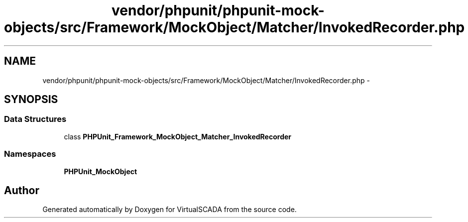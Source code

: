 .TH "vendor/phpunit/phpunit-mock-objects/src/Framework/MockObject/Matcher/InvokedRecorder.php" 3 "Tue Apr 14 2015" "Version 1.0" "VirtualSCADA" \" -*- nroff -*-
.ad l
.nh
.SH NAME
vendor/phpunit/phpunit-mock-objects/src/Framework/MockObject/Matcher/InvokedRecorder.php \- 
.SH SYNOPSIS
.br
.PP
.SS "Data Structures"

.in +1c
.ti -1c
.RI "class \fBPHPUnit_Framework_MockObject_Matcher_InvokedRecorder\fP"
.br
.in -1c
.SS "Namespaces"

.in +1c
.ti -1c
.RI " \fBPHPUnit_MockObject\fP"
.br
.in -1c
.SH "Author"
.PP 
Generated automatically by Doxygen for VirtualSCADA from the source code\&.
